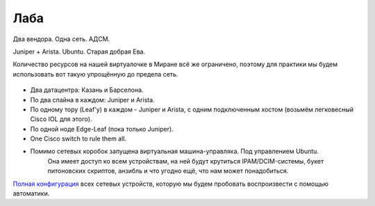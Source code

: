 .. meta::
   :http-equiv=Content-Type: text/html; charset=utf-8

Лаба
====

Два вендора. Одна сеть. АДСМ.

Juniper + Arista. Ubuntu. Старая добрая Ева.

Количество ресурсов на нашей виртуалочке в Миране всё же ограничено, поэтому для практики мы будем использовать вот такую упрощённую до предела сеть. 

    .. figure:: https://fs.linkmeup.ru/images/adsm/2/lab.png
           :width: 800
           :align: center

* Два датацентра: Казань и Барселона.
* По два спайна в каждом: Juniper и Arista.
* По одному тору (Leaf'у) в каждом - Juniper и Arista, с одним подключенным хостом (возьмём легковесный Cisco IOL для этого).
* По одной ноде Edge-Leaf (пока только Juniper).
* One Cisco switch to rule them all.
* Помимо сетевых коробок запущена виртуальная машина-управляка. Под управлением Ubuntu.
    Она имеет доступ ко всем устройствам, на ней будут крутиться IPAM/DCIM-системы, букет питоновских скриптов, анзибль и что угодно ещё, что нам может понадобиться.

`Полная конфигурация <https://github.com/eucariot/ADSM/tree/master/docs/source/2_network_design/target_configs>`_ всех сетевых устройств, которую мы будем пробовать воспроизвести с помощью автоматики.
